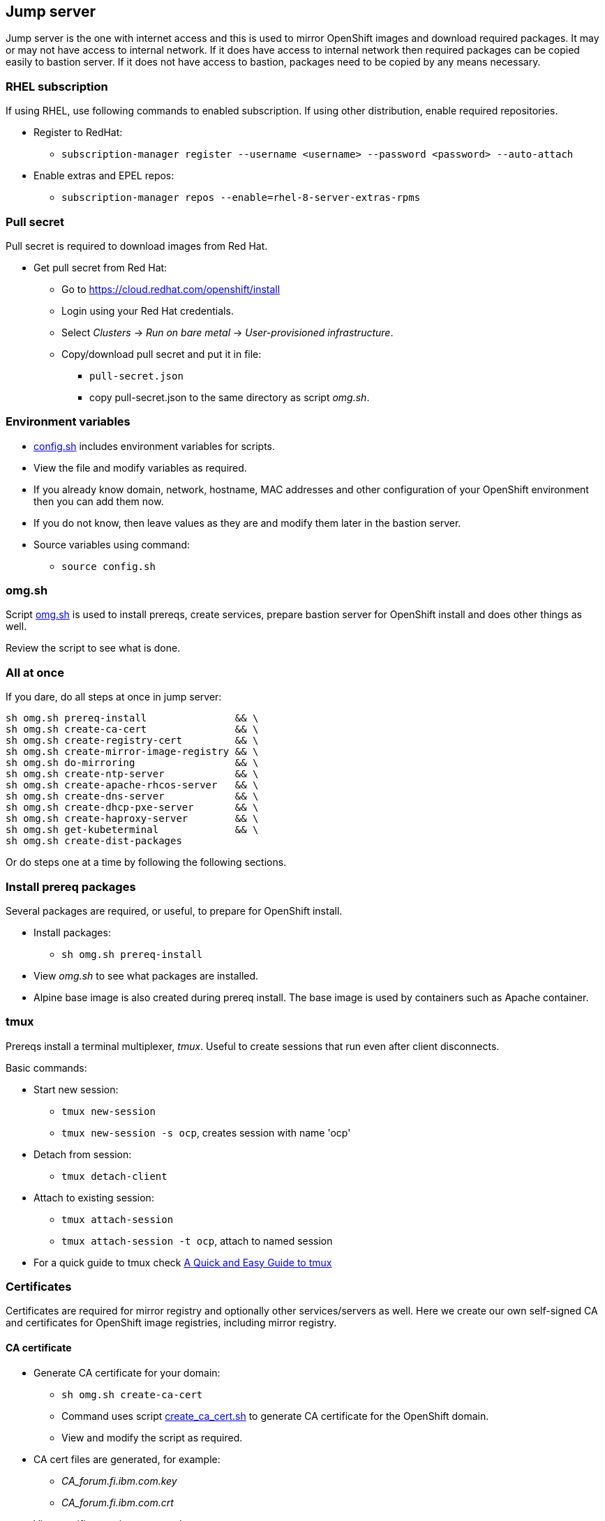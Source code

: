// When in GitHub add TOC
ifdef::env-github[]
= Jump server
:toc: left
:toc-title: Table of Contents
endif::env-github[]

// When not in GitHub add just the header
ifndef::env-github[]
== Jump server
endif::env-github[]


Jump server is the one with internet access and this is used to mirror OpenShift images and download required packages. It may or may not have access to internal network. If it does have access to internal network then required packages can be copied easily to bastion server. If it does not have access to bastion, packages need to be copied by any means necessary.

=== RHEL subscription

If using RHEL, use following commands to enabled subscription. If using other distribution, enable required repositories.

* Register to RedHat:
** `subscription-manager register --username <username> --password <password> --auto-attach`
* Enable extras and EPEL repos:
** `subscription-manager repos --enable=rhel-8-server-extras-rpms`

=== Pull secret

Pull secret is required to download images from Red Hat.

* Get pull secret from Red Hat:
** Go to https://cloud.redhat.com/openshift/install
** Login using your Red Hat credentials.
** Select _Clusters_ -> _Run on bare metal_ -> _User-provisioned infrastructure_.
** Copy/download pull secret and put it in file:
*** `pull-secret.json`
*** copy pull-secret.json to the same directory as script _omg.sh_.

=== Environment variables

* link:config.sh[config.sh] includes environment variables for scripts. 
* View the file and modify variables as required.
* If you already know domain, network, hostname, MAC addresses and other configuration of your OpenShift environment then you can add them now.
* If you do not know, then leave values as they are and modify them later in the bastion server.
* Source variables using command:
** `source config.sh`

=== omg.sh

Script link:omg.sh[omg.sh] is used to install prereqs, create services, prepare bastion server for OpenShift install and does other things as well. 

Review the script to see what is done.

=== All at once

If you dare, do all steps at once in jump server:

```
sh omg.sh prereq-install               && \
sh omg.sh create-ca-cert               && \
sh omg.sh create-registry-cert         && \
sh omg.sh create-mirror-image-registry && \
sh omg.sh do-mirroring                 && \
sh omg.sh create-ntp-server            && \
sh omg.sh create-apache-rhcos-server   && \
sh omg.sh create-dns-server            && \
sh omg.sh create-dhcp-pxe-server       && \
sh omg.sh create-haproxy-server        && \
sh omg.sh get-kubeterminal             && \
sh omg.sh create-dist-packages
```

Or do steps one at a time by following the following sections.

=== Install prereq packages

Several packages are required, or useful, to prepare for OpenShift install.

* Install packages:
** `sh omg.sh prereq-install`
* View _omg.sh_ to see what packages are installed.
* Alpine base image is also created during prereq install. The base image is used by containers such as Apache container.

=== tmux

Prereqs install a terminal multiplexer, _tmux_. Useful to create sessions that run even after client disconnects. 

Basic commands:

* Start new session:
** `tmux new-session`
** `tmux new-session -s ocp`, creates session with name 'ocp'
* Detach from session:
** `tmux detach-client`
* Attach to existing session:
** `tmux attach-session`
** `tmux attach-session -t ocp`, attach to named session
* For a quick guide to tmux check https://www.hamvocke.com/blog/a-quick-and-easy-guide-to-tmux/[A Quick and Easy Guide to tmux]

=== Certificates

Certificates are required for mirror registry and optionally other services/servers as well. Here we create our own self-signed CA and certificates for OpenShift image registries, including mirror registry.


==== CA certificate

* Generate CA certificate for your domain:
** `sh omg.sh create-ca-cert`
** Command uses script link:certificates/create_ca_cert.sh[create_ca_cert.sh] to generate CA certificate for the OpenShift domain.
** View and modify the script as required.
* CA cert files are generated, for example:
**  _CA_forum.fi.ibm.com.key_
** _CA_forum.fi.ibm.com.crt_
* View certificate using command:
** `openssl x509 -in <cert-file> -text -noout`
* The script adds CA certificate as trusted.
** Verify that CA cert is found in trusted CA list:
** `awk -v cmd='openssl x509 -noout -subject' '/BEGIN/{close(cmd)};{print | cmd}' < /etc/ssl/certs/ca-bundle.crt`
* CA certificate is added OpenShift install config.

==== Registry certificate

* Generate registry certificate for your domain:
** `sh omg.sh create-registry-cert`
** Command uses link:certificates/create_registry_certificate.sh[create_registry_certificate.sh] to create registry certificate.
* The registry certificate is generated for following names:
** _registry_, _registry_.<DOMAIN>_
** _mirror-registry_, _mirror-registry_.<DOMAIN>_
** _ocp-registry_, _ocp-registry_.<DOMAIN>_
** _external-registry_, _external-registry_.<DOMAIN>_
* The same certificate is used in all OpenShift registries:
** _mirror-registry_, mirror registry includes only OpenShift containers downloaded from Internet.
** _ocp-registry_ and _external-registry_, external registries for OpenShift. Use both or one of these to add third party containers such as IBM Cloud Paks.
* Registry certificate and key files are:
** _domain.crt_
** _domain.key_
** These are used as registry certificates.

=== Mirror registry

Image registry is a container and it is used via systemctl.

* Generate and configure mirror registry systemd service using:
** `sh omg.sh create-mirror-image-registry`
** Command uses script link:registry/create_registry.sh[create_registry.sh] and pulls registry container, creates files required for registry and also creates systemd service file.
** Script starts service and adds localhost as mirror-registry host to _/etc/hosts_.
* Use `systemctl start|status|stop|enable <svc name>` to control service.
** Service name is configured in link:config.sh[config.sh].
* Test service using curl, for example:
** `curl -u admin:passw0rd https://mirror-registry.forum.fi.ibm.com:5000/v2/_catalog`
** You should get response: `{"repositories":[]}`

=== Mirroring

Mirroring process downloads OpenShift images from Red Hat and uploads them to mirror registry. This process requires authentication for both Red Hat registries and local mirror registry.

Mirroring process includes also preparation to install OpenShift in airgapped bastion.

* Do mirroring using command:
** `sh omg.sh do-mirroring`
** Mirroring takes a while...
* _mirroring_-directory includes scripts for mirroring process.
** oc-client is downloaded using link:mirroring/download_client.sh[download_client.sh].
** Pull secrets are created using link:mirroring/create_pull_secrets.sh[create_pull_secrets.sh].
** Files _pull-secret-bundle.json_ and _pull-secret-mirror-registry.json_ are created.
** Mirroring is done using link:mirroring/mirror.sh[mirror.sh_]
*  _openshift-install_ is downloaded from mirror registry and _install_config.yaml_ is created using link:mirroring/create_install_files.sh[create_install_files.sh].

Before copying mirror registry and other files to bastion, we need to get other prereq software for disconnected install. They are covered in the next sections.

=== Firewall

NTP, DNS and other services use ports that are closed by default.

* To open required ports:
** `sh omg.sh firewall-open`
* To close required ports:
** `sh omg.sh firewall-close`

=== NTP server (optional)

NTP server is mandatory but you may already have NTP server available. 
If you don't have NTP server, don't know the address or don't want to use it, NTP server can be created as a container.

* Create NTP server image:
** `sh omg.sh create-ntp-server`
** NTP server files are in _ntp-server_-directory
* NTP server uses local server as time source.

Test NTP:

* Start NTP server:
** `systemctl start ocp-ntp-server`
* Login to another server.
* Verify that chronyd service is active (if not, then start it):
** `systemctl status chronyd`
* Add NTP server to configuration:
** Open _/etc/chrony.conf_
** Add following line in the beginning of the file:
** `server 192.168.47.99 iburst prefer`
** IP address your NTP server IP address.
* Restart:
** `systemctl restart chronyd`
* To test that client is connected to server use command:
** `chronyc -n sources`
** Output is similar to:
```
  MS Name/IP address         Stratum Poll Reach LastRx Last sample
  ===============================================================================
  ^* 192.168.47.99                10   7    27   128    -50us[  -52us] +/-  203us
```
** Where LastRx-column shows when a time-sample was last received from the server.


=== Apache

Apache server includes RHCOS binaries and ignition files for OpenShift install. RHCOS binaries are downloaded from Red Hat and included in Apache image.

Another Apache server for ignition files is created in bastion server later during the installation process.

Two different Apache server containers for RHCOS and ignitions files is used because they have different lifecycles and it will be easy to update RHCOS binaries by just creating a new Apache container for RHCOS binaries.


==== Apache for RHCOS binaries

* Create Apache for RHCOS using:
** `sh omg.sh create-apache-rhcos-server`
** Apache image is created using  link:boot_services/create_apache_image.sh[create_apache_image.sh].
* After executing script, you may test the serverusing:
** `systemctl status ocp-apache-rhcos`
** `systemctl start apache-rhcos`
** Open browser to http://<server>:8080/ to verify that images are available.
** http://<server:8080/files.txt includes file name list.
** `systemctl stop ocp-apache`

==== Apache for ignition files

Will be create later in bastion server.

=== DNS

Internal DNS for OpenShift installation is generated from link:config.sh[config.sh].

* Create DNS server image using:
** `sh omg.sh create-dns-server`
** Script link:boot_services/create_dns_image.sh[create_dns_image.sh] creates DNS image.
* Start the service:
** `systemctl start ocp-dns`
* Control DNS server using systemctl:
** `systemctl <operation> ocp-dns`
* Test DNS using for example:
** `nslookup registry 192.168.47.100`
** where IP is the DNS server IP.

=== DHCP/PXE

DHCP and PXE environment,that includes DHCP and TFTP server, are generated from link:config.sh[config.sh]. 

* Create DNS server image using:
** `sh omg.sh create-dhcp-pxe-server`
** Script link:boot_services/create_dhcp_pxe_image.sh[create_dhcp_pxe_image.sh] creates DHCP/TFTP server for PXE booting.
* Control DHCP/PXE server using systemctl:
** `systemctl <operation> ocp-dns`
** `systemctl <operation> ocp-dhcp-pxe`
* Test DHCP server using nmap:
** `nmap --script broadcast-dhcp-discover`
** Or test DHCP/PXE by booting a machine in the network. It should get IP from DHCP and should start installing RHCOS.


=== HAProxy

HAProxy is used as load balancer in airgapped OpenShift installation. Only one HAProxy is used in this installation.

* Create DNS server image using:
** `sh omg.sh create-haproxy-server`
** Script link:haproxy/create_haproxy_server.sh[create_haproxy_server.sh] creates haproxy container and systemd service.
** Bootstrap server is also added to haproxy.
** To create haproxy container without bootstrap server, use:
** `sh create_haproxy_container.sh nobootstrap`
** This is used later during the installation process.

=== KubeTerminal

https://github.com/samisalkosuo/kubeterminal[KubeTerminal] is a useful tool that complements _oc_ and _kubectl_ clients.

Download KubeTerminal binary using:

* `sh omg.sh get-kubeterminal`

=== Other

TODO: add NFS client provisioner and other useful stuff

=== Package for distribution

* Create distribution files that can be moved to bastion:
** `sh omg.sh create-dist-packages`
* When packaging is finished, copy/move following files to bastion server:
** _dist.tar_
** _mirror-registry.tar_

ifdef::env-github[]
link:bastionserver.adoc[Continue installation on the bastion server].
endif::env-github[]

ifndef::env-github[]
Continue installation on the bastion server.
endif::env-github[]





